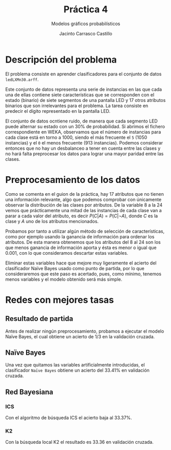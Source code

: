 #+TITLE: Práctica 4
#+SUBTITLE: Modelos gráficos probabilísticos
#+AUTHOR: Jacinto Carrasco Castillo


* Descripción del problema

El problema consiste en aprender clasificadores para el conjunto de
datos =ledLXMn30.arff=.

Este conjunto de datos representa una serie de instancias en las que
cada una de ellas contiene siete características que se corresponden
con el estado (binario) de siete segmentos de una pantalla LED y 17
otros atributos binarios que son irrelevantes para el problema. La
tarea consiste en predecir el dígito representado en la pantalla LED. 

El conjunto de datos ocntiene ruido, de manera que cada segmento LED
puede alternar su estado con un $30\%$ de probabilidad. Si abrimos el
fichero correspondiente en WEKA, observamos que el número de
instancias para cada clase está en torno a 1000, siendo el más
frecuente el =5= (1050 instancias) y el =0= el menos frecuente (913
instancias).  Podemos considerar entonces que no hay un desbalanceo
a tener en cuenta entre las clases y no hará falta preprocesar los
datos para lograr una mayor paridad entre las clases.

* Preprocesamiento de los datos 

Como se comenta en el guion de la práctica, hay 17 atributos que no
tienen una información relevante, algo que podemos comprobar con
únicamente observar la distribución de las clases por atributos. De la
variable 8 a la 24 vemos que prácticamente una mitad de las instancias
de cada clase van a parar a cada valor del atributo, es decir $P(C|A)
= P(C|¬A)$, donde $C$ es la clase y $A$ uno de los atributos
mencionados. 

Probamos por tanto a utilizar algún método de selección de
características, como por ejemplo usando la ganancia de información
para ordenar los atributos. De esta manera obtenemos que los atributos
del 8 al 24 son los que menos ganancia de información aporta y ésta es
menor o igual que 0.001, con lo que consideramos descartar estas
variables. 

Eliminar estas variables hace que mejore muy ligeramente el acierto
del clasificador Naïve Bayes usado como punto de partida, por lo que
consideraremos que este paso es acertado, pues, como mínimo, tenemos
menos variables y el modelo obtenido será más simple. 


* Redes con mejores tasas

** Resultado de partida

Antes de realizar ningún preprocesamiento, probamos a ejecutar el
modelo Naïve Bayes, el cual obtiene un acierto de 1/3 en la validación
cruzada.

** Naïve Bayes

Una vez que quitamos las variables artificialmente introducidas, el
clasificador =Naïve Bayes= obtiene un acierto del $33.41\%$ en
validación cruzada.

** Red Bayesiana

*** ICS

Con el algoritmo de búsqueda ICS el acierto baja al $33.37\%$. 

*** K2

Con la búsqueda local K2 el resultado es $33.36%$ en validación cruzada.

